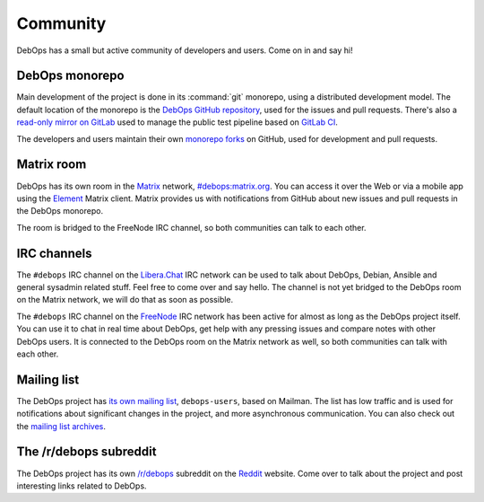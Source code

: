 .. Copyright (C) 2015-2019 Maciej Delmanowski <drybjed@gmail.com>
.. Copyright (C) 2019      Tasos Alvas <tasos.alvas@qwertyuiopia.com>
.. Copyright (C) 2015-2019 DebOps <https://debops.org/>
.. SPDX-License-Identifier: GPL-3.0-or-later

.. _community:

Community
=========

DebOps has a small but active community of developers and users. Come on in and
say hi!

DebOps monorepo
---------------

Main development of the project is done in its :command:`git` monorepo, using
a distributed development model. The default location of the monorepo is the
`DebOps GitHub repository`__, used for the issues and pull requests. There's
also a `read-only mirror on GitLab`__ used to manage the public test pipeline
based on `GitLab CI`__.

The developers and users maintain their own `monorepo forks`__ on GitHub, used
for development and pull requests.

.. __: https://github.com/debops/debops/
.. __: https://gitlab.com/debops/debops/
.. __: https://about.gitlab.com/product/continuous-integration/
.. __: https://github.com/debops/debops/network/members


Matrix room
-----------

DebOps has its own room in the `Matrix`__ network, `#debops:matrix.org`__. You
can access it over the Web or via a mobile app using the `Element`__ Matrix
client. Matrix provides us with notifications from GitHub about new issues and
pull requests in the DebOps monorepo.

The room is bridged to the FreeNode IRC channel, so both communities can talk
to each other.

.. __: https://matrix.org/
.. __: https://matrix.to/#/#debops:matrix.org
.. __: https://element.io/


IRC channels
------------

The ``#debops`` IRC channel on the `Libera.Chat`__ IRC network can be used to
talk about DebOps, Debian, Ansible and general sysadmin related stuff. Feel
free to come over and say hello. The channel is not yet bridged to the DebOps
room on the Matrix network, we will do that as soon as possible.

.. __: https://libera.chat/

The ``#debops`` IRC channel on the `FreeNode`__ IRC network has been active for
almost as long as the DebOps project itself. You can use it to chat in real
time about DebOps, get help with any pressing issues and compare notes with
other DebOps users. It is connected to the DebOps room on the Matrix network as
well, so both communities can talk with each other.

.. __: https://freenode.net/


Mailing list
------------

The DebOps project has `its own mailing list`__, ``debops-users``, based on
Mailman. The list has low traffic and is used for notifications about
significant changes in the project, and more asynchronous communication. You
can also check out the `mailing list archives`__.

.. __: https://lists.debops.org/mailman/listinfo
.. __: https://lists.debops.org/pipermail/debops-users


The /r/debops subreddit
-----------------------

The DebOps project has its own `/r/debops`__ subreddit on the `Reddit`__
website. Come over to talk about the project and post interesting links related
to DebOps.

.. __: https://reddit.com/r/debops
.. __: https://reddit.com/
